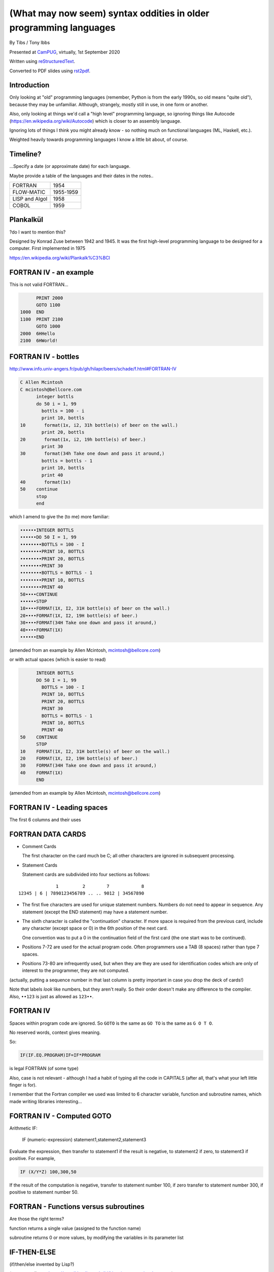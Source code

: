 (What may now seem) syntax oddities in older programming languages
==================================================================

.. class:: titleslideinfo

    By Tibs / Tony Ibbs

    Presented at CamPUG_, virtually, 1st September 2020

    Written using reStructuredText_.

    Converted to PDF slides using rst2pdf_.


Introduction
------------

Only looking at "old" programming languages (remember, Python is from the
early 1990s, so old means "quite old"), because they may be
unfamiliar. Although, strangely, mostly still in use, in one form or another.

Also, only looking at things we'd call a "high level" programming language, so
ignoring things like Autocode (https://en.wikipedia.org/wiki/Autocode) which
is closer to an assembly language.

Ignoring lots of things I think you might already know - so nothing much on
functional languages (ML, Haskell, etc.).

Weighted heavily towards programming languages I know a little bit about, of
course.

.. Programming languages

   FORTRAN IV
   LISP (S and M forms)
   COBOL (briefly)
   Snobol / Spitbol (probably)
   BCPL
   APL and related languages
   Algol 68
   RPG (maybe)
   Smalltalk
   Occam (briefly)
   Prolog / Erlang
   Forth
   Tcl (maybe)
   ABC
   Python


Timeline?
---------

...Specify a date (or approximate date) for each language.

Maybe provide a table of the languages and their dates in the notes..

==============  =========
FORTRAN         1954
FLOW-MATIC      1955-1959
LISP and Algol  1958
COBOL           1959
==============  =========


Plankalkül
----------

?do I want to mention this?

Designed by Konrad Zuse between 1942 and 1945. It was the first high-level
programming language to be designed for a computer. First implemented in 1975

https://en.wikipedia.org/wiki/Plankalk%C3%BCl


FORTRAN IV - an example
-----------------------

This is not valid FORTRAN...

.. code:: fortran

          PRINT 2000
          GOTO 1100
    1000  END
    1100  PRINT 2100
          GOTO 1000
    2000  6HHello
    2100  6HWorld!


FORTRAN IV - bottles
--------------------

http://www.info.univ-angers.fr/pub/gh/hilapr/beers/schade/f.html#FORTRAN-IV

.. code:: fortran

  C Allen Mcintosh
  C mcintosh@bellcore.com 
        integer bottls
        do 50 i = 1, 99
          bottls = 100 - i
          print 10, bottls
  10       format(1x, i2, 31h bottle(s) of beer on the wall.)
          print 20, bottls
  20       format(1x, i2, 19h bottle(s) of beer.)
          print 30
  30       format(34h Take one down and pass it around,)
          bottls = bottls - 1
          print 10, bottls
          print 40
  40       format(1x)
  50    continue
        stop
        end

.. page::

which I amend to give the (to me) more familiar:

.. code:: fortran

  ••••••INTEGER BOTTLS
  ••••••DO 50 I = 1, 99
  ••••••••BOTTLS = 100 - I
  ••••••••PRINT 10, BOTTLS
  ••••••••PRINT 20, BOTTLS
  ••••••••PRINT 30
  ••••••••BOTTLS = BOTTLS - 1
  ••••••••PRINT 10, BOTTLS
  ••••••••PRINT 40
  50••••CONTINUE
  ••••••STOP
  10••••FORMAT(1X, I2, 31H bottle(s) of beer on the wall.)
  20••••FORMAT(1X, I2, 19H bottle(s) of beer.)
  30••••FORMAT(34H Take one down and pass it around,)
  40••••FORMAT(1X)
  ••••••END

(amended from an example by Allen Mcintosh, mcintosh@bellcore.com)

.. page::

or with actual spaces (which is easier to read)

.. code:: fortran

        INTEGER BOTTLS
        DO 50 I = 1, 99
          BOTTLS = 100 - I
          PRINT 10, BOTTLS
          PRINT 20, BOTTLS
          PRINT 30
          BOTTLS = BOTTLS - 1
          PRINT 10, BOTTLS
          PRINT 40
  50    CONTINUE
        STOP
  10    FORMAT(1X, I2, 31H bottle(s) of beer on the wall.)
  20    FORMAT(1X, I2, 19H bottle(s) of beer.)
  30    FORMAT(34H Take one down and pass it around,)
  40    FORMAT(1X)
        END

(amended from an example by Allen Mcintosh, mcintosh@bellcore.com)



FORTRAN IV - Leading spaces
---------------------------

The first 6 columns and their uses


FORTRAN DATA CARDS
------------------

* Comment Cards

  The first character on the card much be C; all other characters are ignored
  in subsequent processing.
   
* Statement Cards
  
  Statement cards are subdivided into four sections as follows:

::

                  1         2        7            8
    12345 | 6 | 7890123456789 .. .. 9012 | 34567890

.. page::
       
* The first five characters are used for unique statement numbers. Numbers do
  not need to appear in sequence.  Any statement (except the END statement)
  may have a statement number.

* The sixth character is called the "continuation" character.  If more space
  is required from the previous card, include any character (except space
  or 0) in the 6th position of the next card.

  One convention was to put a 0 in the continuation field of the first card
  (the one start was to be continued).

* Positions 7-72 are used for the actual program code.  Often programmers use
  a TAB (8 spaces) rather than type 7 spaces.

* Positions 73-80 are infrequently used, but when they are they are used for
  identification codes which are only of interest to the programmer, they are
  not computed.


(actually, putting a sequence number in that last column is pretty important
in case you drop the deck of cards!)

Note that labels *look* like numbers, but they aren't really. So their order
doesn't make any difference to the compiler. Also, ``••123``  is just as
allowed as ``123••``.

FORTRAN IV
----------

Spaces within program code are ignored. So ``GOTO`` is the same as ``GO TO``
is the same as ``G O T O``.

No reserved words, context gives meaning.

So:

.. code:: fortran

            IF(IF.EQ.PROGRAM)IF=IF*PROGRAM

is legal FORTRAN (of some type)

Also, case is not relevant - although I had a habit of typing all the code in
CAPITALS (after all, that's what your left little finger is for).

I remember that the Fortran compiler we used was limited to 6 character
variable, function and subroutine names, which made writing libraries
interesting...
            

FORTRAN IV - Computed GOTO
--------------------------


Arithmetic IF:
    
        IF (numeric-expression) statement1,statement2,statement3
   
Evaluate the expression, then transfer to statement1 if the result is
negative, to statement2 if zero, to statement3 if positive.  For example,

.. code:: fortran
          
        IF (X/Y*Z) 100,300,50
        
If the result of the computation is negative, transfer to statement number
100, if zero transfer to statement number 300, if positive to statement
number 50.


FORTRAN - Functions versus subroutines
--------------------------------------

Are those the right terms?

function returns a single value (assigned to the function name)

subroutine returns 0 or more values, by modifying the variables in its
parameter list


IF-THEN-ELSE
------------

(if/then/else invented by Lisp?)

(no - according to https://en.wikipedia.org/wiki/Lisp_(programming_language)

"""A conditional using an if–then–else syntax was invented by McCarthy in a
Fortran context. He proposed its inclusion in ALGOL, but it was not made part
of the Algol 58 specification. For Lisp, McCarthy used the more general
cond-structure. Algol 60 took up if–then–else and popularized it."""

so Algol 60 got "if-then-else" and LISP got ``cond``)


LISP
----

... present an example of the language as it didn't turn out, first! ...

(? picture of Lisp 1.5 manual ?)

From https://en.wikipedia.org/wiki/Lisp_(programming_language)#History:

"""McCarthy's original notation used bracketed "M-expressions" that would be
translated into S-expressions. As an example, the M-expression car[cons[A,B]]
is equivalent to the S-expression (car (cons A B)). Once Lisp was implemented,
programmers rapidly chose to use S-expressions, and M-expressions were
abandoned. M-expressions surfaced again with short-lived attempts of MLisp[11]
by Horace Enea and CGOL by Vaughan Pratt."""

.. page::

https://en.wikipedia.org/wiki/M-expression

"""McCarthy had planned to develop an automatic Lisp compiler (LISP 2) using
M-expressions as the language syntax and S-expressions to describe the
compiler's internal processes. Stephen B. Russell read the paper and
suggested to him that S-expressions were a more convenient syntax. Although
McCarthy disapproved of the idea, Russell and colleague Daniel J. Edwards
hand-coded an interpreter program that could execute S-expressions.[2] This
program was adopted by McCarthy's research group, establishing S-expressions
as the dominant form of Lisp."""

The Lisp 1.5 manual does, of course, talk about both forms.

.. page::

From
http://www.softwarepreservation.org/projects/LISP/lisp2/SP-2450-SUMSQUARE_LCS.pdf

.. code::

   % SUMSQUARE COMPUTES THE SUM OF THE SQUARES OF THE
   % COMPONENTS OF AN ARBITRARY VECTOR

   REAL SECTION COMPUTE, LISP;

   REAL FUNCTION SUMSQUARE(X(I));
      BEGIN INTEGER J; REAL Y;
              FOR J ← STEP 1 UNTIL I DO
                  Y ← Y + X(J) ↑ 2;
              RETURN Y;
      END;

   SUMSQUARE (2, 7, 4); STOP

giving the result::

  69.0

.. page::

or, of course!

Common Lisp

https://rosettacode.org/wiki/Sum_of_squares#Common_Lisp

.. code:: lisp

  (defun sum-of-squares (vector)
    (loop for x across vector sum (expt x 2)))

Scheme

https://rosettacode.org/wiki/Sum_of_squares#Scheme

.. code:: scheme

  define (sum-of-squares l)
    (apply + (map * l l)))


LISP - as we know it
--------------------

...

Not sure how useful this is:

http://www.info.univ-angers.fr/pub/gh/hilapr/beers/schade/l.html#LISP

.. code:: lisp

	
  ;;; Lisp example of "99 Bottles of beer on the wall"
  ;;;
  ;;; NOTE:  Although my mailer insists on inserting 
  ;;; (at least) one, there is no line break in the 
  ;;; string beginning "~~  (i.e. it should all be on one line).
  ;;;
  ;;; In particular, if it breaks so that the first line
  ;;; ends with "...~~R" and the second line starts "~0@..."
  ;;; they should be put back together with a space between
  ;;; them.  That is, it should read "...~~R ~0@...".
  ;;; Or just see it here:
  ;;;     http://www.sover.net/~nichael/lisp99.html
  (labels ((foo (x)
    (and (<= 0 x) (cons x (foo (1- x))))))
    (format t (format nil 
          "~~{~~&~~@(~~%~~R ~A ~A!~~)~~:*~~&~~@(~~R ~0@*~A!~~)~~&~~@(~2@*~A!~~)~~&~~@(~~[~A~~:;~~:*~~R~~:*~~] ~0@*~A!~~)~~}"
              "bottles of beer"
              "on the wall"
              "take one down, pass it around"	
              "no more"
              )
  (foo 99)))


.. page::

http://www.info.univ-angers.fr/pub/gh/hilapr/beers/schade/s.html#Scheme
  
.. code:: scheme
	  
  ;;; Tim Goodwin (tim@pipex.net)

  (define bottles
    (lambda (n)
      (cond ((= n 0) (display "No more bottles"))
            ((= n 1) (display "One bottle"))
            (else (display n) (display " bottles")))
      (display " of beer")))

  (define beer
    (lambda (n)
      (if (> n 0)
          (begin
            (bottles n) (display " on the wall") (newline)
            (bottles n) (newline)
            (display "Take one down, pass it around") (newline)
            (bottles (- n 1)) (display " on the wall") (newline)
            (newline)
            (beer (- n 1))))))

  (beer 99)


.. page::

https://rosettacode.org/wiki/99_Bottles_of_Beer/Lisp

Common Lisp

.. code:: lisp

  (defun bottles (x)
    (loop for bottles from x downto 1
          do (format t "~a bottle~:p of beer on the wall~@
                        ~:*~a bottle~:p of beer~@
                        Take one down, pass it around~@
                        ~V[No more~:;~:*~a bottle~:p of~] beer on the wall~2%"
                    bottles (1- bottles))))

  (bottles 99)

.. page::

Scheme

https://rosettacode.org/wiki/99_Bottles_of_Beer#Scheme

.. code:: scheme

  (define (sing)
  (define (sing-to-x n)
    (if (> n -1)
      (begin 
          (display n)
          (display "bottles of beer on the wall")
          (newline)
          (display "Take one down, pass it around")
          (newline)
          (sing-to-x (- n 1)))
      (display "would you wanna me to sing it again?")))
  (sing-to-x 99))


My father's parentheses
-----------------------

Franz Lisp (?) and the ``]``

...the inevitable xkcd cartoon

https://xkcd.com/297/ (Randall Monroe)

.. image:: images/lisp_cycles.png
   :scale: 500%
   :alt: XKCD comic, "These are your father's parentheses"


COBOL
-----

http://www.info.univ-angers.fr/pub/gh/hilapr/beers/schade/c.html#Cobol

.. code:: cobol
	
  IDENTIFICATION DIVISION.
  PROGRAM-ID.BOTTLES_OF_BEER.
  AUTHOR.DONALD FRASER.
  *
  ENVIRONMENT DIVISION.
  CONFIGURATION SECTION.
  SOURCE-COMPUTER. VAX.
  OBJECT-COMPUTER. VAX.
  *
  INPUT-OUTPUT SECTION.
  FILE-CONTROL.
          SELECT OUTPUT-FILE
                  ASSIGN TO BEERS_ON_THE_WALL.
  *

.. code:: cobol
          
  DATA DIVISION.
  FILE SECTION.
  FD OUTPUT-FILE
          LABEL RECORDS ARE OMITTED.
  01 BEERS-OUT                                   PIC X(133).
  *
  WORKING-STORAGE SECTION.
  01 FLAGS-COUNTERS-ACCUMULATORS.
          05 FLAGS.
                  10 E-O-F                                PIC 9.
                          88 END-OF-FILE                VALUE 1.
          05 COUNTERS.
                  10 BOTTLES                      PIC 999
                                                  VALUE 0.
.. code:: cobol

  01 RECORD-OUT.
          05 LINE1.
                  10 NUMBER-OF-BEERS-1                    PIC ZZ9.
                  10                                      PIC X(28)
                                  VALUE "BOTTLES OF BEER IN THE WALL ".
                  10                                                        PIC
  X
                                  VALUE ",".
                          10 NUMBER-OF-BEERS-2            PIC ZZ9.
                  10                                                        PIC
  X.
                  10                                      PIC X(17)
                                  VALUE "BOTTLES OF BEER.".
          05 LINE2.
                  10                                              PIC X(34)
                                  VALUE "TAKE ONE DOWN AND PASS IT ARROUND ".
                  10 NUMBER-OF-BEERS-3            PIC ZZ9.
                  10                                      PIC X.
                  10                                      PIC X(28)
                                  VALUE "BOTTLES OF BEER IN THE WALL".
  *

.. page::

.. code:: cobol

  PROCEDURE DIVISION.
  DRIVER-MODULE.
        PERFORM INITIALIZATION.
        PERFORM PROCESS UNTIL END-OF-FILE.
        PERFORM TERMINATION.
        STOP RUN.
  *
  INITIALIZATION.
          OPEN OUTPUT OUTPUT-FILE.
          ADD 100 TO BOTTLES.
  *

  PROCESS.
          IF BOTTLES = 0 THEN
                  COMPUTE E-O-F = 1
          ELSE PERFORM WRITE-ROUTINE
          END-IF.
  *
  TERMINATION.
          CLOSE OUTPUT-FILE.
  *
  WRITE-ROUTINE.
          MOVE BOTTLES TO NUMBER-OF-BEERS-1, NUMBER-OF-BEERS-2.
          COMPUTE BOTTLES = BOTTLES - 1.
          WRITE BEERS-OUT FROM LINE1.
          MOVE BOTTLES TO NUMBER-OF-BEERS-3.
          WRITE BEERS-OUT FROM LINE2.

.. page::

https://rosettacode.org/wiki/Category:COBOL

A more concise version that adheres to the minimum guidelines. Leading zeros
are not suppressed. (OpenCOBOL - 1.1.0)

.. code:: cobol

  program-id. ninety-nine.
  data division.
  working-storage section.
  01  cnt       pic 99.

  procedure division.

    perform varying cnt from 99 by -1 until cnt < 1
      display cnt " bottles of beer on the wall"
      display cnt " bottles of beer"
      display "Take one down, pass it around"
      subtract 1 from cnt 
      display cnt " bottles of beer on the wall"
      add 1 to cnt
      display space
    end-perform.


Snobol
------

Double check

``<expression>, <jump if T>, <jump if F>``

Snobol versus Spitbol

.. page::

http://www.info.univ-angers.fr/pub/gh/hilapr/beers/schade/s.html#Snobol

.. code:: snobol

  * 99 BOTTLES OF BEER IN SNOBOL (UNTESTED)
          BEER = 99
  MOREBEER OUTPUT = BEER ' BOTTLES OF BEER ON THE WALL'
          OUTPUT = BEER ' BOTTLES OF BEER'
          OUTPUT = 'TAKE ONE DOWN, PASS IT AROUND'
          BEER = BEER - 1
          OUTPUT = BEER ' BOTTLES OF BEER ON THE WALL'
          GT(BEER,0)   : S(MOREBEER)
          OUTPUT = 'NO MORE BOTTLES OF BEER ON THE WALL'
          OUTPUT = 'NO MORE BOTTLES OF BEER'
          OUTPUT = 'GO TO THE STORE AND BUY SOME MORE'
          OUTPUT = '99 BOTTLES OF BEER'
  END

.. page::

https://rosettacode.org/wiki/99_Bottles_of_Beer#SNOBOL4

Works with: Macro Spitbol and CSnobol

Function version with string composition. Function returns one verse for x
bottles. Correctly handles bottle/bottles.

.. code:: snobol

          define('bottles(x)')
          nl = char(13) char(10) ;* Win/DOS, change as needed
          s2 = ' of beer'; s3 = ' on the wall'
          s4 = 'Take one down, pass it around'
          s5 = 'Go to the store, get some more' :(bottles_end)
  bottles s1 = (s1 = ' Bottle') ne(x,1) 's'
          output = nl x s1 s2 s3 nl x s1 s2
          x = gt(x,0) x - 1 :f(done)
          s1 = (s1 = ' Bottle') ne(x,1) 's'
          output = s4 nl x s1 s2 s3 :(return)
  done    output = s5 nl 99 s1 s2 s3 :(return)
  bottles_end

  *       # Test and display, only 2 bottles!
          n = 2
  loop    bottles(n); n = gt(n,0) n - 1 :s(loop)
  end


Spitbol
-------

Not sure if worth mentioning - probably either this or Snobol, unless the
difference is interesting?

http://www.info.univ-angers.fr/pub/gh/hilapr/beers/schade/s.html#Spitbol
  
.. code:: spitbol

	
  * MaxSPITBOL version (SPITBOL implementation on
  * the Macintosh from Catspaw, Inc. (Salida, CO).
  * NOTE:  I have no connection w/them other than being
  * a long-time satisfied user of their product
  * D.H.  <hedges@pilot.njin.net>

      p0 = "NO MORE" ;  p1 = " BOTTLE" ; p2 = "S" ; p3 = " OF BEER"
      p4 = " ON THE WALL" ; p5 = "TAKE ONE DOWN, PASS IT AROUND"

      b = 99
      p6 = ((NE(b,0) b, p0) p1 (NE(b,1) p2,) p3)
  A1   OUTPUT = p6 p4 ; OUTPUT = p6 ; OUTPUT = p5
      b = b - 1
      p6 = ((NE(b,0) b, p0) p1 (NE(b,1) p2,) p3)
      OUTPUT = p6 p4 ; OUTPUT = ; NE(b,0)                   :S(A1)
  END


BCPL
----

Also:

* ``$( .. )$``
* ``IF .. THEN`` and ``TEST .. THEN .. ELSE``
* a statement continues to the next line if it can't have ended (so, for
  instance, if the last character was the ``+`` of an arithmetic expression
* labels *are* values, and since everything is a word, you can do arithmetic
  on them.

.. page::

http://www.info.univ-angers.fr/pub/gh/hilapr/beers/schade/b.html#BCPL

.. code:: bcpl

	
  // BCPL version of 99 Bottles of Beer.
  // hacked by Akira KIDA <SDI00379@niftyserve.or.jp>
  GET "LIBHDR"
  MANIFEST $(
      BOTTLES = 99
  $)
  LET START() BE $(
      LET BEERS(N, S) BE $(
          TEST N = 0 THEN WRITEF("No more bottles")
                    ELSE WRITEF("%N bottle%S", N, (N = 1) -> "", "s")
          WRITEF(" of beer%S", S)
      $)
      FOR I = BOTTLES TO 1 BY -1 DO $(
              BEERS(I, " on the wall, ")
              BEERS(I, ".*NTake one down, pass it around.*N")
              BEERS(I - 1, " on the wall.*N")
      $)
      FINISH
  $)


APL - ancestor of R
-------------------

IBM Selectric and golfball (picture would be nice) are mentioned on the APL
wikipedia page.

https://en.wikipedia.org/wiki/APL_(programming_language)#Mathematical_notation

  A mathematical notation for manipulating arrays was developed by
  Kenneth E. Iverson, starting in 1957 at Harvard University. In 1960, he
  began work for IBM where he developed this notation with Adin Falkoff and
  published it in his book A Programming Language in 1962.

Early implementations had to use English reserved words for functions and
operators.

https://en.wikipedia.org/wiki/APL_(programming_language)#Hardware

  A key development in the ability to use APL effectively, before the wide use
  of cathode ray tube (CRT) terminals, was the development of a special IBM
  Selectric typewriter interchangeable typing element with all the special APL
  characters on it. This was used on paper printing terminal workstations
  using the Selectric typewriter and typing element mechanism, such as the IBM
  1050 and IBM 2741 terminal. Keycaps could be placed over the normal keys to
  show which APL characters would be entered and typed when that key was
  struck. For the first time, a programmer could type in and see proper APL
  characters as used in Iverson's notation and not be forced to use awkward
  English keyword representations of them. Falkoff and Iverson had the special
  APL Selectric typing elements, 987 and 988, designed in late 1964, although
  no APL computer system was available to use them. Iverson cited Falkoff
  as the inspiration for the idea of using an IBM Selectric typing element for
  the APL character set.

  Many APL symbols, even with the APL characters on the Selectric typing
  element, still had to be typed in by over-striking two extant element
  characters. An example is the grade up character, which had to be made from
  a delta (shift-H) and a Sheffer stroke (shift-M). This was necessary because
  the APL character set was much larger than the 88 characters allowed on the
  typing element, even when letters were restricted to upper-case (capitals).

.. page::

APL -> J, using ASCII with digraphs instead of special symbols (basically, it
adds dot and colon to things to make new symbols)

APL -> S, a stastical programming language

R is an implementation of S with some extensions. Much S code should run
unaltered.

.. page::

https://rosettacode.org/wiki/99_Bottles_of_Beer#APL

Classic version:

.. I never could figure out how to display this with pandoc/XeLaTeX, so am
.. resorting to a screen shot - and I hope that square glyph in the screenshot
.. is meant to be a square!
..
.. And now I'm using rst2pdf, which also doesn't default to coping, I've
.. already *got* the screenshot...
..
..  bob  ←  { (⍕⍵), ' bottle', (1=⍵)↓'s of beer'}
..  bobw ←  {(bob ⍵) , ' on the wall'}
..  beer ←  { (bobw ⍵) , ', ', (bob ⍵) , '; take one down and pass it around, ', bobw ⍵-1}
..  ↑beer¨ ⌽(1-⎕IO)+⍳99

.. image:: images/apl-larger.png
   :scale: 150%
   :alt: APL code

and its equivalent in J

https://rosettacode.org/wiki/99_Bottles_of_Beer#J

.. code:: j

  bob =: ": , ' bottle' , (1 = ]) }. 's of beer'"_
  bobw=: bob , ' on the wall'"_
  beer=: bobw , ', ' , bob , '; take one down and pass it around, ' , bobw@<:
  beer"0 >:i.-99


.. page::

https://rosettacode.org/wiki/99_Bottles_of_Beer#R

Simple looping solution in R

.. code:: r

  # a naive function to sing for N bottles of beer...
  song = function(bottles){
    for(i in bottles:1){ #for every integer bottles, bottles-1 ... 1
      cat(bottles," bottles of beer on the wall \n",bottles," bottles of beer \nTake one down, pass it around \n",
          bottles-1, " bottles of beer on the wall \n"," \n" ,sep="")       #join and print the text (\n means new line)
          bottles = bottles - 1 #take one down...
    }
  }
  song(99)#play the song by calling the function
          

.. page::

http://www.info.univ-angers.fr/pub/gh/hilapr/beers/schade/s.html#S-Plus

S - is this the right S?

.. code:: s

  Using S-Plus code

  for(i in 100:1){
              if(i>1){
                          cat(i,"bottles of beer on the wall,",i,"bottles of beer\n")
                          cat("Take one down, pass it around\n")
                          cat(i-1,"bottles of beer on the wall\n",fill=TRUE)
              }
              else{
                          cat(i,"bottle of beer on the wall,",i,"bottle of beer\n")
                          cat("Take one down and pass it around\n")
                          cat("No bottles of beer on the wall!!\n",fill=TRUE)
              }
  }

.. page::

J

http://www.info.univ-angers.fr/pub/gh/hilapr/beers/schade/j.html#J

.. code:: j

  See http://www.cs.trinity.edu/About/The_Courses/cs2322/

  Date: Thu, 8 Mar 2001 09:23:02 -0500
  From: Roger Hui 
  Reply-To: forum@jsoftware.com
  To: APL Mailing List , J Forum , TimTroyR@ionet.net
  Subject: Jforum: Re: New Scientist Puzzle and Oddball Languages

  NB. a solution in J (http://www.jsoftware.com) to the 99 Bottles of Beer problem.

    bob =: ": , ' bottle'"_ , (1: = ]) }. 's of beer'"_
    bobw=: bob , ' on the wall'"_
    beer=: bobw , ', '"_ , bob , '; take one down and pass it around, '"_ , bobw@<:

  NB. For example:

      beer"0 >:i.-5
  5 bottles of beer on the wall, 5 bottles of beer; take one down and pass it around, 4 bottles of beer on the wall
  4 bottles of beer on the wall, 4 bottles of beer; take one down and pass it around, 3 bottles of beer on the wall
  3 bottles of beer on the wall, 3 bottles of beer; take one down and pass it around, 2 bottles of beer on the wall
  2 bottles of beer on the wall, 2 bottles of beer; take one down and pass it around, 1 bottle of beer on the wall
  1 bottle of beer on the wall, 1 bottle of beer; take one down and pass it around, 0 bottles of beer on the wall

.. page::
  
R

http://www.info.univ-angers.fr/pub/gh/hilapr/beers/schade/r.html#R

.. code:: r

  # R version of 99 Bottles of beer (Bottles.r)
  # See http://www.r-project.org/ for more informations
  # Philipp Winterberg, http://www.winterbergs.de

  for (b in 99:1){
    print(b)
    print(" bottle(s) of beer on the wall,")
    print(b)
    print(" bottle(s) of beer.")
    print("Take one down, pass it around,")
    print(b-1)
    print(" bottle(s) of beer on the wall.")
    print("")
  }
          

Algol 68 - case stropping
-------------------------

Why this was needed.

Other ways of doing it (Algol 68 keywords in CAPS, ??? keywords in single
quotes)

(also, bold stropping in print)


Algol 68 - whitespace in variable names
---------------------------------------

.. code:: pascal

   Strictly speaking we do not need this temporary variable but
   the code is clearer if we have it = 3


Algol 68 - REFs
---------------

Explain

.. page::

Algol 68

http://www.info.univ-angers.fr/pub/gh/hilapr/beers/schade/a.html#Algol-68

.. code:: algol68

  # 99 Bottles of Beer                         #
  # by Otto Stolz <Otto.Stolz@Uni-Konstanz.de> #
  ( PROC width = (INT x) INT: (x>9 | 2 | 1)
  ; FOR i FROM 99 BY -1 TO 1
    DO  printf ( ( $ 2l n(width(i))d
                  , x "bottle" b("","s") x "of beer on the wall,"
                  , x n(width(i))d
                  , x "bottle" b("","s") x "of beer."
                  , l "Take one down, pass it around,"
                  , x n(width(i-1))d
                  , x "bottle" b("","s") x "of beer."
                  $
                , i  , i=1
                , i  , i=1
                , i-1, i=2
              ) )
    OD
  )

.. page::

https://rosettacode.org/wiki/99_Bottles_of_Beer#ALGOL_68

Works with ALGOL 68 version Standard (no extensions to language used) and
with ALGOL 68G version Any (tested with release mk15-0.8b.fc9.i386)

.. code:: algol68

  main:(
    FOR bottles FROM 99 TO 1 BY -1 DO
      printf(($z-d" bottles of beer on the wall"l$, bottles));
      printf(($z-d" bottles of beer"l$, bottles));
      printf(($"Take one down, pass it around"l$));
      printf(($z-d" bottles of beer on the wall"ll$, bottles-1))
    OD
  )


RPG
---

Compare to Snobol ???

Can I actually make a sensible example for this?

.. page::

RPG/400

http://www.info.univ-angers.fr/pub/gh/hilapr/beers/schade/r.html#RPG/400

The following as presented appears to start with 5 spaces on each line.

.. code:: rpg

     H*
     H* RPG/400 VERSION OF THE BOTTLES PROGRAM *
     H*
     FSCREEN  O   F      80            WORKSTN
     C                     MOVE 100       X       30
     C           X         DOWGE0
     C                     EXCPT
     C                     SUB  1         X
     C                     END
     C                     SETON                     LR

.. page::
     
.. code:: rpg
          
     OSCREEN  E
     O                         X          3
     O                                   26 'BOTTLES OF BEER ON THE'
     O                                   31 'WALL,'
     O                         X         36
     O                                   53 'BOTTLES OF BEER'
     O        E
     O                                   22 'TAKE ONE DOWN AND PASS'
     O                                   32 'IT AROUND'


Smalltalk
---------

Almost no syntax

http://www.info.univ-angers.fr/pub/gh/hilapr/beers/schade/s.html#SmallTalk

.. code:: smalltalk

  "Programmer: patrick m. ryan - pryan@access.digex.net
  "http://www.access.digex.net/~pryan

  99 to: 1 by: -1 do: [ :i |
          i print. ' bottles of beer on the wall, ' print.
          i print. ' bottles of beer. ' print.
          'take one down, pass it around, ' print.
          (i-1) print. ' bottles of beer on the wall, ' print.

I think that's rather elegant.

.. page::

https://rosettacode.org/wiki/99_Bottles_of_Beer#Smalltalk

A straightforward approach

.. code:: smalltalk

  Smalltalk at: #sr put: 0 ; at: #s put: 0 !
  sr := Dictionary new.
  sr at: 0 put: ' bottle' ;
    at: 1 put: ' bottles' ;
    at: 2 put: ' of beer' ;
    at: 3 put: ' on the wall' ;
    at: 4 put: 'Take one down, pass it around' !
  99 to: 0 by: -1 do: [:v | v print.
          ( v == 1 ) ifTrue: [ s := 0. ] 
                      ifFalse: [ s := 1. ].
          Transcript show: (sr at:s) ; show: (sr at:2) ; show: (sr at:3) ; cr.
                      v print.
          Transcript show: (sr at:s) ; show: (sr at:2) ; cr.
                      (v ~~ 0) ifTrue: [ Transcript show: (sr at:4) ; cr. ].
    ].

.. page::

https://pharo.org/ - squeak variant


Occam
-----

Signficant indentation!

http://concurrency.cc/docs/ - documentation for occam-pi, a superset of occam2
that will run on an arduino. Last blogpost on the site was in 2015.

.. page::

http://www.info.univ-angers.fr/pub/gh/hilapr/beers/schade/o.html#Occam

.. code:: occam

  -- compiled with the University of Kent "kroc" compiler
  -- Tony Curtis <Tony.Curtis@vcpc.univie.ac.at> 1997
  --
  PROC beer (CHAN OF BYTE key, screen, error)
    VAL INT BEERS IS 99 :                       -- big fridge!
    #USE "tty_utils.tco"
    PROC sorp (VAL INT n, CHAN OF BYTE out)     -- singular or plural?
      IF
        n > 1
          out.string ("s", 1, out)
        TRUE
          SKIP
    :

.. page::

.. code:: occam
          
    PROC sayit (VAL INT n, CHAN OF BYTE out)     -- text for each iteration
      SEQ
        out.number (n, 1, out)
        out.string (" bottle", 1, out)
        sorp (n, out)
        out.string (" of beer on the wall, ", 1, out)
        out.number (n, 1, out)
        out.string (" bottle", 1, out)
        sorp (n, out)
        out.string (" of beer.", 1, out)
        out.string ("*c*n", 1, out)
        out.string ("Take one down, pass it around, ", 1, out)
        VAL INT next IS  n - 1 :
        IF
          next > 0
            SEQ
              out.number (next, 1, out)
              out.string (" bottle", 1, out)
              sorp (next, out)
              out.string (" of beer on the wall.", 1, out)
          TRUE
            out.string ("no bottles of beer on the wall.", 1, out)
        out.string ("*c*n", 1, out)
    :

.. page::

.. code:: occam

    PROC beers (VAL INT nbeers, CHAN OF BYTE out)
      INT b :
      SEQ
        b := nbeers
        WHILE b > 0
          SEQ
            sayit (b, out)
            b := b - 1
    :
    beers (BEERS, screen)
  :


Erlang and Prolog
-----------------

Full stop to end expressions/statements, not semicolon

(I've heard people say Erlang is inspired by Prolog in some sense?)

.. page::

http://www.info.univ-angers.fr/pub/gh/hilapr/beers/schade/e.html#Erlang

.. code:: erlang

	
  <a href=http://www.ericsson.se/cslab/erlang/>Erlang</a> is a language used for real-time control systems.

  % ---------------------------------------------------------------
  % Erlang version of the beer song
  % Kent Engström, kenen@ida.liu.se
  % ---------------------------------------------------------------
  % See http://www.ericsson.se/cslab/erlang/ for Erlang information
  % ---------------------------------------------------------------

  -module(beer).
  -export([song/0]).

  song() ->
      song(100).

  song(0) ->
      done;
  song(N) ->
      Bottles=bottles(N),
      Bottles1=bottles(N-1),
      io:format("~s of beer on the wall, ~s of beer.~n",
                [Bottles,Bottles]),
      io:format("Take one down and pass it around, ~s of beer on the wall.~n",
                [Bottles1]),
      song(N-1).

  bottles(0)->
      "no more bottles";
  bottles(1)->
      "1 bottle";
  bottles(N)->
      lists:append(integer_to_list(N)," bottles").

.. page::

Prolog

http://www.info.univ-angers.fr/pub/gh/hilapr/beers/schade/p.html#Prolog
      
.. code:: prolog

  % 99 bottles of beer.
  % Remko Troncon <spike@kotnet.org>

  bottles :-
      bottles(99).

  bottles(1) :- 
      write('1 bottle of beer on the wall, 1 bottle of beer,'), nl,
      write('Take one down, and pass it around,'), nl,
      write('Now they are alle gone.'), nl.
  bottles(X) :-
      X > 1,
      write(X), write(' bottles of beer on the wall,'), nl,
      write(X), write(' bottles of beer,'), nl,
      write('Take one down and pass it around,'), nl,
      NX is X - 1,
      write(NX), write(' bottles of beer on the wall.'), nl, nl,
      bottles(NX).

.. page::

Erlang

https://rosettacode.org/wiki/99_Bottles_of_Beer#Erlang

.. code:: erlang

  -module(beersong).
  -export([sing/0]).
  -define(TEMPLATE_0, "~s of beer on the wall, ~s of beer.~nGo to the store and buy some more, 99
  bottles of beer on the wall.~n").
  -define(TEMPLATE_N, "~s of beer on the wall, ~s of beer.~nTake one down and pass it around, ~s of
  beer on the wall.~n~n").

  create_verse(0)      -> {0, io_lib:format(?TEMPLATE_0, phrase(0))};
  create_verse(Bottle) -> {Bottle, io_lib:format(?TEMPLATE_N, phrase(Bottle))}.

  phrase(0)      -> ["No more bottles", "no more bottles"];
  phrase(1)      -> ["1 bottle", "1 bottle", "no more bottles"];
  phrase(2)      -> ["2 bottles", "2 bottles", "1 bottle"];
  phrase(Bottle) -> lists:duplicate(2, integer_to_list(Bottle) ++ " bottles") ++
  [integer_to_list(Bottle-1) ++ " bottles"].

  bottles() -> lists:reverse(lists:seq(0,99)).

  sing() ->
      lists:foreach(fun spawn_singer/1, bottles()),
      sing_verse(99).

  spawn_singer(Bottle) ->
      Pid = self(), 
      spawn(fun() -> Pid ! create_verse(Bottle) end).

  sing_verse(Bottle) ->
      receive
          {_, Verse} when Bottle == 0 ->
              io:format(Verse);
          {N, Verse} when Bottle == N ->
              io:format(Verse),
              sing_verse(Bottle-1)
      after 
          3000 ->
              io:format("Verse not received - re-starting singer~n"),
              spawn_singer(Bottle),
              sing_verse(Bottle)
      end.

.. page::

Prolog - works with SWI Prolog

https://rosettacode.org/wiki/99_Bottles_of_Beer/Prolog

.. code:: prolog

  bottles(0):-!.
  bottles(X):-
      writef('%t bottles of beer on the wall \n',[X]),
      writef('%t bottles of beer\n',[X]),
      write('Take one down, pass it around\n'),
      succ(XN,X),
      writef('%t bottles of beer on the wall \n\n',[XN]),
      bottles(XN).

  :- bottles(99).


.. page::

or, handling plurals:

.. code:: prolog

  line1(X):- line2(X),write(' on the wall'). 
  line2(0):- write('no more bottles of beer').
  line2(1):- write('1 bottle of beer').
  line2(X):- writef('%t bottles of beer',[X]).
  line3(1):- write('Take it down, pass it around').
  line3(X):- write('Take one down, pass it around').
  line4(X):- line1(X).

  bottles(0):-!.
  bottles(X):-	
      succ(XN,X),
      line1(X),nl,
      line2(X),nl,
      line3(X),nl,
      line4(XN),nl,nl,
      !,
      bottles(XN).

  :- bottles(99).


Forth and stack based languages
-------------------------------

(maybe mention PostScript and thus also PDF)

http://www.info.univ-angers.fr/pub/gh/hilapr/beers/schade/f.html#Forth

.. code:: forth

  \ Forth version of the 99 Bottles program.
  \ Dan Reish, dreish@izzy.net

  : .bottles ( n -- n-1 )
    dup 1 = IF  ." One bottle of beer on the wall," CR
                ." One bottle of beer," CR
                ." Take it down," 
    ELSE  dup . ." bottles of beer on the wall," CR
          dup . ." bottles of beer," CR
          ." Take one down," 
    THEN
    CR
    ." Pass it around," CR
    1-
    ?dup IF  dup 1 = IF  ." One bottle of beer on the wall;" 
              ELSE  dup . ." bottles of beer on the wall;" 
              THEN
          ELSE  ." No more bottles of beer on the wall." 
    THEN
    CR
  ;

  : nbottles ( n -- )
    BEGIN  .bottles  ?dup NOT UNTIL
  ;

  99 nbottles

.. page::

https://rosettacode.org/wiki/99_Bottles_of_Beer#Forth

.. code:: forth

  :noname   dup . ." bottles" ;
  :noname       ." 1 bottle"  ;
  :noname ." no more bottles" ;
  create bottles , , ,

  : .bottles  dup 2 min cells bottles + @ execute ;
  : .beer     .bottles ."  of beer" ;
  : .wall     .beer ."  on the wall" ;
  : .take     ." Take one down, pass it around" ;
  : .verse    .wall cr .beer cr
          1- .take cr .wall cr ;
  : verses    begin cr .verse ?dup 0= until ;

  99 verses

.. page::

or create a beer language and write the program:

.. code:: forth

  DECIMAL
  : BOTTLES ( n -- )
          DUP
          CASE
          1 OF    ." One more bottle " DROP ENDOF
          0 OF    ." NO MORE bottles " DROP ENDOF
                  . ." bottles "    \ DEFAULT CASE
          ENDCASE ;

  : ,   [CHAR] , EMIT  SPACE 100 MS CR ;
  : .   [CHAR] . EMIT  300 MS  CR CR CR ;

  : OF       ." of "   ;     : BEER     ." beer " ;
  : ON       ." on "   ;     : THE      ." the "  ;
  : WALL     ." wall" ;      : TAKE     ." take " ;
  : ONE      ." one "  ;     : DOWN     ." down, " ;
  : PASS     ." pass " ;     : IT       ." it "   ;
  : AROUND   ." around" ;

  : POPONE    1 SWAP CR ;
  : DRINK     POSTPONE DO ; IMMEDIATE
  : ANOTHER   S" -1 +LOOP" EVALUATE ; IMMEDIATE
  : HOWMANY   S" I " EVALUATE ; IMMEDIATE
  : ONELESS   S" I 1- " EVALUATE ; IMMEDIATE
  : HANGOVER    ." :-("  CR QUIT ;

  : BEERS ( n -- )   \ Usage:  99 BEERS
        POPONE
        DRINK
          HOWMANY BOTTLES OF BEER ON THE WALL ,
          HOWMANY BOTTLES OF BEER ,
          TAKE ONE DOWN PASS IT AROUND ,
          ONELESS BOTTLES OF BEER ON THE WALL .
        ANOTHER 
        HANGOVER ;


Maybe TCL?
----------

Not sure

http://www.info.univ-angers.fr/pub/gh/hilapr/beers/schade/t.html#TCL

.. code:: tcl

  # Tcl version of 99 bottles of beer on the wall
  # Author: Don Libes (libes@nist.gov)
  #

  proc bottles {i} {
          return "$i bottle[expr $i!=1?"s":""] of beer"
  }

  proc line123 {i} {
          puts "[bottles $i] on the wall,"
          puts "[bottles $i],"
          puts "take one down, pass it around,"
  }

  proc line4 {i} {
          puts "[bottles $i] on the wall.\n"
  }

  for {set i 99} {$i>0} {} {
          line123 $i
          incr i -1
          line4 $i
  }

.. page::

https://rosettacode.org/wiki/99_Bottles_of_Beer/Tcl

not sure it's worth including any here, but there are several examples,
showcasing the ways one might do it in tcl


ABC - Python's inspirational ancestor
-------------------------------------

Maybe, just for the sake of it

http://www.info.univ-angers.fr/pub/gh/hilapr/beers/schade/a.html#ABC

.. code:: abc

  <a href=http://www.cwi.nl/cwi/projects/abc.html>ABC</a> was developed 
  at CWI in the Netherlands. 
  PUT "by Whitey (whitey@netcom.com) - 10/13/96" IN author

  HOW TO RETURN verse n:
    SELECT:
        n = 0:
          PUT "no more bottles of beer" IN s
        n = 1:
          PUT "1 bottle of beer" IN s
        ELSE:
          PUT "`n` bottles of beer" IN s
    RETURN s

  HOW TO DRINK:
    PUT 99 IN num
    WHILE num > 0:
        WRITE verse num, " on the wall, ", verse num, "," /
        WRITE "take one down, pass it around," /
        PUT num - 1 IN num
        WRITE verse num, " on the wall." /

  DRINK

Python
------

I suppose I had to include this, just for comparison

https://rosettacode.org/wiki/99_Bottles_of_Beer/Python

.. code:: python

  def sing(b, end):
      print(b or 'No more','bottle'+('s' if b-1 else ''), end)

  for i in range(99, 0, -1):
      sing(i, 'of beer on the wall,')
      sing(i, 'of beer,')
      print('Take one down, pass it around,')
      sing(i-1, 'of beer on the wall.\n')

(mainly included to show how one should not necessarily judge a language from
the examples given!)

.. page::

Although I'm fond of
http://rosettacode.org/wiki/99_Bottles_of_Beer#Python_3

.. code:: python

  """Pythonic 99 beer song (maybe the simplest naive implementation in Python 3)."""

    REGULAR_VERSE = '''\
    {n} bottles of beer on the wall, {n} bottles of beer
    Take one down and pass it around, {n_minus_1} bottles of beer on the wall.\n
    '''

    ENDING_VERSES = '''\
    2 bottles of beer on the wall, 2 bottles of beer.
    Take one down and pass it around, 1 bottle of beer on the wall.\n
    1 bottle of beer on the wall, 1 bottle of beer.
    Take one down and pass it around, no more bottles of beer on the wall.\n
    No more bottles of beer on the wall, no more bottles of beer.
    Go to the store and buy some more, 99 bottles of beer on the wall.\n
    '''
    for n in range(99, 2, -1):
        print(REGULAR_VERSE.format(n=n, n_minus_1=n - 1))
    print(ENDING_VERSES)


We do not talk about INTERCAL
-----------------------------

Not *really* a language people use


Interesting links
-----------------

Probably more for the notes than for the slides. Not necessarily entirely
pertinent to this exact topic...

* https://www.hillelwayne.com/post/influential-dead-languages/
  10 Most(ly dead) Influential Programming Languages, 2020-03-25, Hillel Wayne

* https://www.vidarholen.net/~vidar/An_Empirical_Investigation_into_Programming_Language_Syntax.pdf
  An Empirical Investigation into Programming Language Syntax, Andreas Stefik
  and Susanna Siebert, 2013

      Stefik, A. and Siebert, S. 2013. An empirical investigation into
      programming language syntax. *ACM Trans.Comput.Educ.* 13, 4, Article 19
      (November 2013), 40 pages.

  I haven't read this yet

.. page::

* https://en.wikipedia.org/wiki/History_of_programming_languages

* https://en.wikipedia.org/wiki/Comparison_of_programming_languages_(syntax)
  (perhaps too much information)

* http://www.99-bottles-of-beer.net doesn't seem to be working at the moment

* https://web.mit.edu/kenta/www/two/beer.html has Fortran IV, but the pages
  for each language are on ``.net`` and don't seem to work at the moment

* http://www.info.univ-angers.fr/pub/gh/hilapr/beers/schade/ has Fortran IV
  and seems to work

.. page::

* https://www.hillelwayne.com/equals-as-assignment/ Why Does "=" Mean
  Assignment? also by Hillel Wayne, from 2018

.. page::
  
* FORTRAN IV

  - http://www.math-cs.gordon.edu/courses/cs323/FORTRAN/fortran.html
  - http://www.jaymoseley.com/hercules/fortran/fort_mini.htm
  - http://www.quadibloc.com/comp/fort03.htm some context with respect to
    FORTRAN II, and some talk on specifics of particular implenentations

  Still to look at:

  - https://hackaday.com/2015/10/26/this-is-not-your-fathers-fortran/1G

.. page::
  
Don't forget the excellent http://www.softwarepreservation.org/ and
particularly the http://www.softwarepreservation.org/projects page, which has
links to many pages of programming language history, with a huge number of
useful links.

.. page::

* https://www.whoishostingthis.com/resources/apl/

88 Bottles examples
-------------------

Taken from one of:

* https://rosettacode.org/wiki/99_Bottles_of_Beer/Lisp
* http://www.info.univ-angers.fr/pub/gh/hilapr/beers/schade/

Sum of squares from:

* https://rosettacode.org/wiki/Sum_of_squares

Full acknowledgements for each code source are in the notes.

Fin
---

Written using reStructuredText_.

Converted to PDF slides using rst2pdf_.

Source and extended notes at https://github.com/tibs/old-proglang-syntaxes-talk

|cc-attr-sharealike| This slideshow and its related files are released under a
`Creative Commons Attribution-ShareAlike 4.0 International License`_.

.. |cc-attr-sharealike| image:: images/cc-attribution-sharealike-88x31.png
   :alt: CC-Attribution-ShareAlike image
   :align: middle

.. _`Creative Commons Attribution-ShareAlike 4.0 International License`: http://creativecommons.org/licenses/by-sa/4.0/

.. _CamPUG: https://www.meetup.com/CamPUG/
.. _reStructuredText: http://docutils.sourceforge.net/docs/ref/rst/restructuredtext.html
.. _rst2pdf: https://rst2pdf.org/

